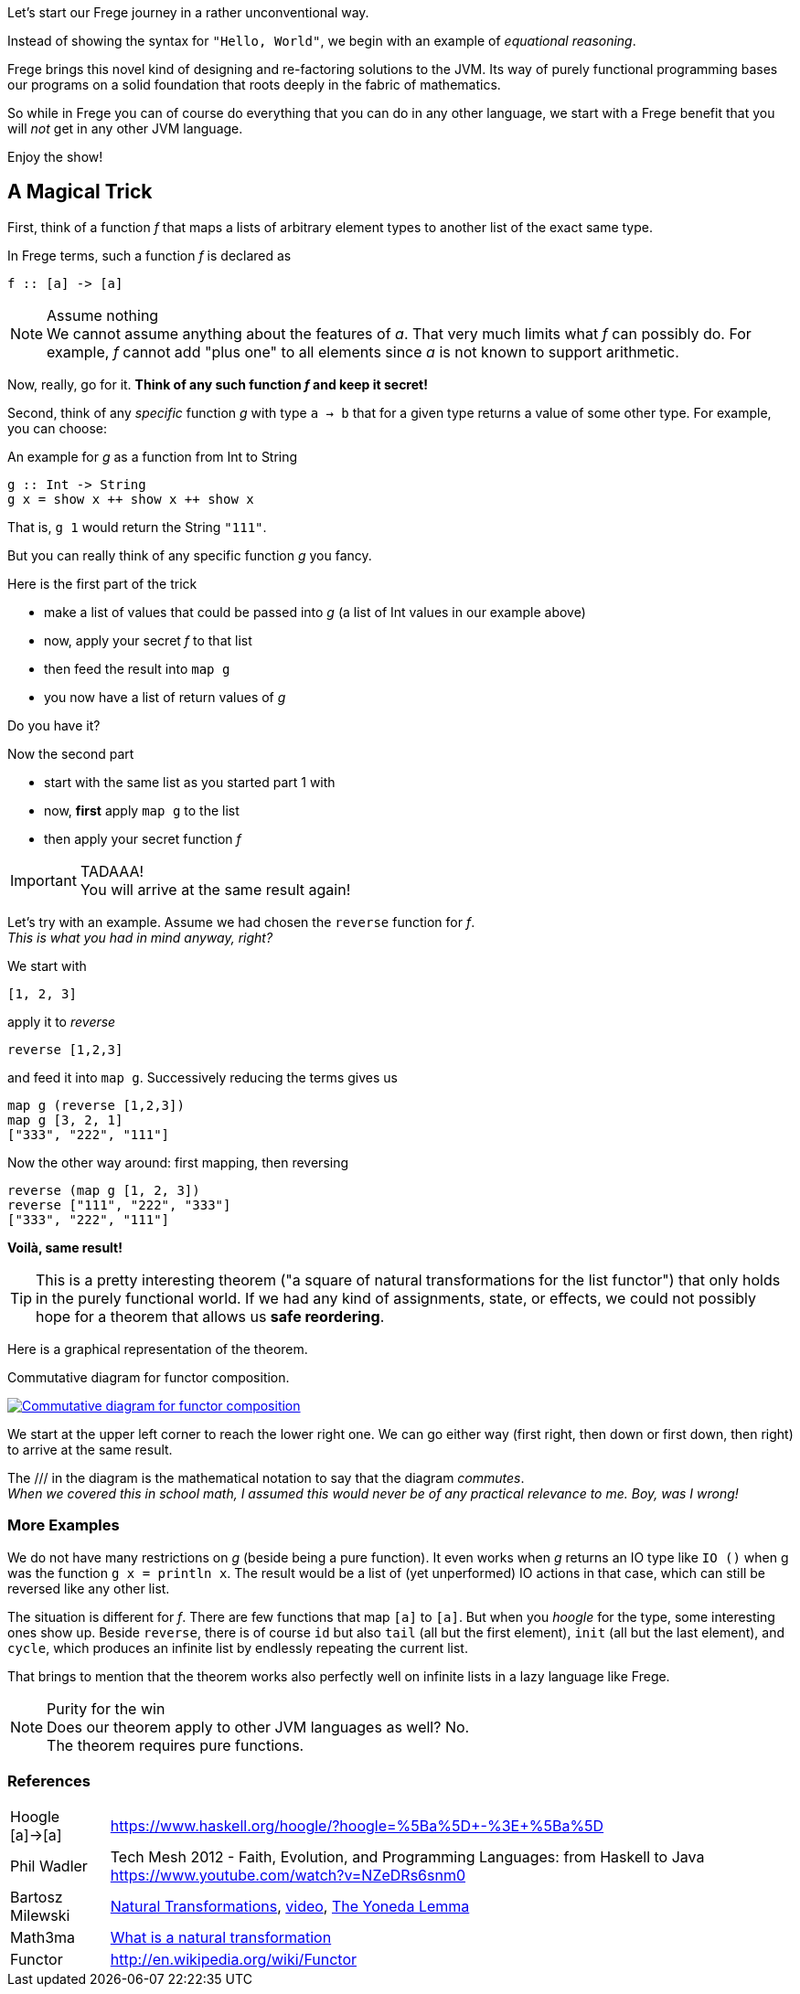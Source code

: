 [[magical_trick]]

Let's start our Frege journey in a rather unconventional way.

Instead of showing the syntax for `"Hello, World"`, we begin with an example of
_equational reasoning_.

Frege brings this novel kind of designing and re-factoring solutions to the JVM.
Its way of purely functional programming bases our programs on a
solid foundation that roots deeply in the fabric of mathematics.

So while in Frege you can of course do everything that you can do in any other language,
we start with a Frege benefit that you will _not_ get in any other JVM language.

Enjoy the show!

== A Magical Trick

First, think of a function _f_ that maps a lists of arbitrary element types to another list of the exact same type.

In Frege terms, such a function _f_ is declared as
[source,haskell]
----
f :: [a] -> [a]
----
.Assume nothing
NOTE: We cannot assume anything about the features of _a_.
      That very much limits what _f_ can possibly do.
      For example, _f_ cannot add "plus one" to all elements since _a_ is not known to support arithmetic.

Now, really, go for it. *Think of any such function _f_ and keep it secret!*

Second, think of any _specific_ function _g_ with type `a -> b` that for a given type returns a value of some other type.
For example, you can choose:

.An example for _g_ as a function from Int to String
[source,haskell]
----
g :: Int -> String
g x = show x ++ show x ++ show x
----
That is, `g 1` would return the String `"111"`.

But you can really think of any specific function _g_ you fancy.

.Here is the first part of the trick
* make a list of values that could be passed into _g_ (a list of Int values in our example above)
* now, apply your secret _f_ to that list
* then feed the result into `map g`
* you now have a list of return values of _g_

Do you have it?

.Now the second part
* start with the same list as you started part 1 with
* now, *first* apply `map g` to the list
* then apply your secret function _f_

.TADAAA!
IMPORTANT: You will arrive at the same result again!

Let's try with an example. Assume we had chosen the `reverse` function for _f_. +
_This is what you had in mind anyway, right?_

We start with
[source,haskell]
----
[1, 2, 3]
----

apply it to _reverse_
[source,haskell]
----
reverse [1,2,3]
----

and feed it into `map g`. Successively reducing the terms gives us
[source,haskell]
----
map g (reverse [1,2,3])
map g [3, 2, 1]
["333", "222", "111"]
----

Now the other way around: first mapping, then reversing
[source,haskell]
----
reverse (map g [1, 2, 3])
reverse ["111", "222", "333"]
["333", "222", "111"]
----
*Voilà, same result!*

TIP: This is a pretty interesting theorem ("a square of natural transformations for the
     list functor") that only holds in the purely functional world.
     If we had any kind of assignments, state, or effects, we could not possibly hope for
     a theorem that allows us *safe reordering*.

Here is a graphical representation of the theorem.

.Commutative diagram for functor composition.
image:functor_composition.png[ "Commutative diagram for functor composition", link="functor_composition.png"]

We start at the upper left corner to reach the lower right one. We can go either way (first right, then down or
first down, then right) to arrive at the same result.

The +///+ in the diagram is the mathematical notation to say that the diagram _commutes_. +
_When we covered this in school math, I assumed this would never be of any practical relevance
to me. Boy, was I wrong!_

=== More Examples
We do not have many restrictions on _g_ (beside being a pure function).
It even works when _g_ returns an IO type like `IO ()` when g was the function `g x = println x`.
The result would be a list of (yet unperformed) IO actions in that case, which can still be reversed
like any other list.

The situation is different for _f_. There are few functions that map `[a]` to `[a]`.
But when you _hoogle_ for the
type, some interesting ones show up. Beside `reverse`, there is of course `id` but also
`tail` (all but the first element), `init` (all but the last element), and `cycle`,
which produces an infinite list by endlessly repeating the current list.

That brings to mention that the theorem works also perfectly well on infinite lists
in a lazy language like Frege.

.Purity for the win
NOTE: Does our theorem apply to other JVM languages as well? No. +
      The theorem requires pure functions.

=== References
[horizontal]
Hoogle [a]->[a]::
https://www.haskell.org/hoogle/?hoogle=%5Ba%5D+-%3E+%5Ba%5D

Phil Wadler::
Tech Mesh 2012 - Faith, Evolution, and Programming Languages: from Haskell to Java
https://www.youtube.com/watch?v=NZeDRs6snm0

Bartosz Milewski::
http://bartoszmilewski.com/2015/04/07/natural-transformations/[Natural Transformations],
https://www.youtube.com/watch?v=2LJC-XD5Ffo[video],
http://bartoszmilewski.com/2015/09/01/the-yoneda-lemma[The Yoneda Lemma]

Math3ma::
http://www.math3ma.com/mathema/2017/2/6/what-is-a-natural-transformation[
What is a natural transformation]

Functor::
http://en.wikipedia.org/wiki/Functor